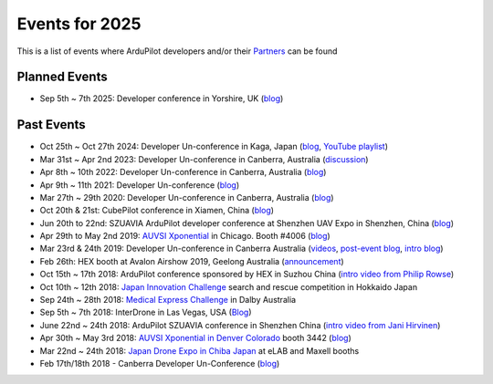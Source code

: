 .. _events:
    
===============
Events for 2025
===============

This is a list of events where ArduPilot developers and/or their `Partners <https://ardupilot.org/about/Partners>`__ can be found

Planned Events
--------------

- Sep 5th ~ 7th 2025: Developer conference in Yorshire, UK (`blog <https://discuss.ardupilot.org/t/ardupilot-developer-conference-2025-september-5th-7th-in-yorkshire-uk/128501>`__)

Past Events
-----------

- Oct 25th ~ Oct 27th 2024: Developer Un-conference in Kaga, Japan (`blog <https://discuss.ardupilot.org/t/ardupilot-developer-conference-oct-25th-27-2024-in-kaga-japan/119429>`__, `YouTube playlist <https://www.youtube.com/watch?v=sHcuWj9yVlI&list=PLC8WVaJJhN4xkTfPRU9zf7VmhkbbezzSd>`__)
- Mar 31st ~ Apr 2nd 2023: Developer Un-conference in Canberra, Australia (`discussion <https://discuss.ardupilot.org/t/ardupilot-developer-conference-2023/91558>`__)
- Apr 8th ~ 10th 2022: Developer Un-conference in Canberra, Australia (`blog <https://discuss.ardupilot.org/t/ardupilot-developer-conference-2022>`__)
- Apr 9th ~ 11th 2021: Developer Un-conference (`blog <https://discuss.ardupilot.org/t/ardupilot-developer-conference-2021/67561>`__)
- Mar 27th ~ 29th 2020: Developer Un-conference in Canberra, Australia (`blog <https://discuss.ardupilot.org/t/ardupilot-developer-conference-march-2020/48633>`__)
- Oct 20th & 21st: CubePilot conference in Xiamen, China (`blog <https://discuss.ardupilot.org/t/2019-cubepilot-conference/46848>`__)
- Jun 20th to 22nd: SZUAVIA ArduPilot developer conference at Shenzhen UAV Expo in Shenzhen, China (`blog <https://discuss.ardupilot.org/t/ardupilot-developer-conference-shenzhen-china-21th-june-2019>`__)
- Apr 29th to May 2nd 2019: `AUVSI Xponential <https://www.xponential.org/xponential2019/public/enter.aspx>`__ in Chicago.  Booth #4006 (`blog <https://discuss.ardupilot.org/t/ardupilot-and-partners-at-auvsi-xponential-2019/41428>`__)
- Mar 23rd & 24th 2019: Developer Un-conference in Canberra Australia (`videos <https://www.youtube.com/playlist?list=PLC8WVaJJhN4wApCP6BkbDKQL_TkVHQqmy>`__, `post-event blog <https://discuss.ardupilot.org/t/ardupilot-unconference-2019/40155>`__, `intro blog <https://discuss.ardupilot.org/t/ardupilot-developer-meetup-in-canberra-march-23rd-and-24th-2019>`__)
- Feb 26th: HEX booth at Avalon Airshow 2019, Geelong Australia (`announcement <https://discuss.cubepilot.org/t/avalon-airshow-2019-come-meet-us/195>`__)
- Oct 15th ~ 17th 2018: ArduPilot conference sponsored by HEX in Suzhou China (`intro video from Philip Rowse <https://youtu.be/_2Qnm0TDoZA&t=1677s>`__)
- Oct 10th ~ 12th 2018: `Japan Innovation Challenge <https://prtimes.jp/main/html/rd/p/000000148.000026811.html>`__ search and rescue competition in Hokkaido Japan
- Sep 24th ~ 28th 2018: `Medical Express Challenge <https://uavchallenge.org/medical-express/>`__ in Dalby Australia
- Sep 5th ~ 7th 2018: InterDrone in Las Vegas, USA (`Blog <https://discuss.ardupilot.org/t/join-us-at-the-ardupilot-after-hours-at-interdrone-thursday-sept-6-7-00-pm-8-15-pm>`__)
- June 22nd ~ 24th 2018: ArduPilot SZUAVIA conference in Shenzhen China (`intro video from Jani Hirvinen <https://www.youtube.com/watch?v=JvRhIh_cQzU>`__)
- Apr 30th ~ May 3rd 2018: `AUVSI Xponential in Denver Colorado <http://www.xponential.org/xponential2018/public/enter.aspx>`__ booth 3442 (`blog <https://discuss.ardupilot.org/t/ardupilot-at-auvsi-exponential-18>`__)
- Mar 22nd ~ 24th 2018: `Japan Drone Expo in Chiba Japan <http://www.japan-drone.com/en_la/>`__ at eLAB and Maxell booths
- Feb 17th/18th 2018 - Canberra Developer Un-Conference (`blog <https://discuss.ardupilot.org/t/ardupilot-unconference-2018-presentations>`__)
